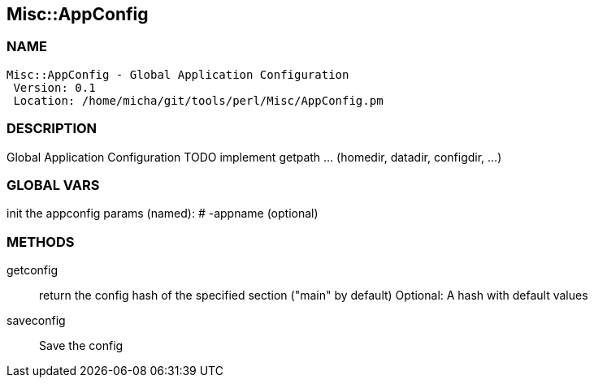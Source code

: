 

== Misc::AppConfig 

=== NAME
 Misc::AppConfig - Global Application Configuration
  Version: 0.1 
  Location: /home/micha/git/tools/perl/Misc/AppConfig.pm


=== DESCRIPTION
  
Global Application Configuration
TODO implement getpath ... (homedir, datadir, configdir, ...)


=== GLOBAL VARS
   
init the appconfig
params (named):
# -appname (optional)

=== METHODS

getconfig::
   
return the config hash of the specified section ("main" by default)
Optional: A hash with default values


saveconfig::
   
Save the config




